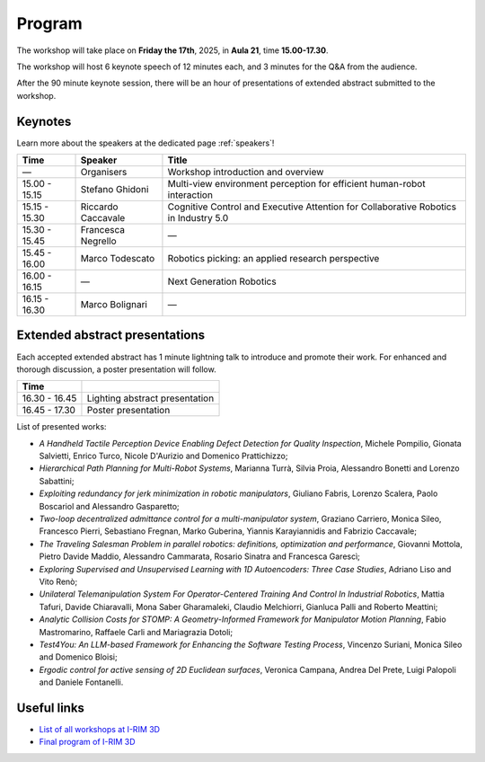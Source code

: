 =======
Program
=======

The workshop will take place on **Friday the 17th**, 2025, in **Aula 21**, time **15.00-17.30**.

.. image:: ../images/irim3d_program.png

The workshop will host 6 keynote speech of 12 minutes each, and 3 minutes for the Q&A from the audience.

After the 90 minute keynote session, there will be an hour of presentations of extended abstract submitted to the workshop.

Keynotes
========

Learn more about the speakers at the dedicated page :ref:`speakers`!

+----------------+--------------------+--------------------------------------------------------------------------------------+
| Time           | Speaker            | Title                                                                                |
+================+====================+======================================================================================+
| —              | Organisers         | Workshop introduction and overview                                                   |
+----------------+--------------------+--------------------------------------------------------------------------------------+
| 15.00 - 15.15  | Stefano Ghidoni    | Multi-view environment perception for efficient human-robot interaction              |
+----------------+--------------------+--------------------------------------------------------------------------------------+
| 15.15 - 15.30  | Riccardo Caccavale | Cognitive Control and Executive Attention for Collaborative Robotics in Industry 5.0 |
+----------------+--------------------+--------------------------------------------------------------------------------------+
| 15.30 - 15.45  | Francesca Negrello | —                                                                                    |
+----------------+--------------------+--------------------------------------------------------------------------------------+
| 15.45 - 16.00  | Marco Todescato    | Robotics picking: an applied research perspective                                    |
+----------------+--------------------+--------------------------------------------------------------------------------------+
| 16.00 - 16.15  | —                  | Next Generation Robotics                                                             |
+----------------+--------------------+--------------------------------------------------------------------------------------+
| 16.15 - 16.30  | Marco Bolignari    | —                                                                                    |
+----------------+--------------------+--------------------------------------------------------------------------------------+

Extended abstract presentations
===============================

Each accepted extended abstract has 1 minute lightning talk to introduce and promote their work.
For enhanced and thorough discussion, a poster presentation will follow.

+----------------+----------------------------------+
| Time           |                                  |
+================+==================================+
| 16.30 - 16.45  | Lighting abstract presentation   |
+----------------+----------------------------------+
| 16.45 - 17.30  | Poster presentation              |
+----------------+----------------------------------+

List of presented works:

- *A Handheld Tactile Perception Device Enabling Defect Detection for Quality Inspection*, Michele Pompilio, Gionata Salvietti, Enrico Turco, Nicole D'Aurizio and Domenico Prattichizzo;
- *Hierarchical Path Planning for Multi-Robot Systems*, Marianna Turrà, Silvia Proia, Alessandro Bonetti and Lorenzo Sabattini;
- *Exploiting redundancy for jerk minimization in robotic manipulators*, Giuliano Fabris, Lorenzo Scalera, Paolo Boscariol and Alessandro Gasparetto;
- *Two-loop decentralized admittance control for a multi-manipulator system*, Graziano Carriero, Monica Sileo, Francesco Pierri, Sebastiano Fregnan, Marko Guberina, Yiannis Karayiannidis and Fabrizio Caccavale;
- *The Traveling Salesman Problem in parallel robotics: definitions, optimization and performance*, Giovanni Mottola, Pietro Davide Maddio, Alessandro Cammarata, Rosario Sinatra and Francesca Garescì;
- *Exploring Supervised and Unsupervised Learning with 1D Autoencoders: Three Case Studies*, Adriano Liso and Vito Renò;
- *Unilateral Telemanipulation System For Operator-Centered Training And Control In Industrial Robotics*, Mattia Tafuri, Davide Chiaravalli, Mona Saber Gharamaleki, Claudio Melchiorri, Gianluca Palli and Roberto Meattini;
- *Analytic Collision Costs for STOMP: A Geometry-Informed Framework for Manipulator Motion Planning*, Fabio Mastromarino, Raffaele Carli and Mariagrazia Dotoli;
- *Test4You: An LLM-based Framework for Enhancing the Software Testing Process*, Vincenzo Suriani, Monica Sileo and Domenico Bloisi;
- *Ergodic control for active sensing of 2D Euclidean surfaces*, Veronica Campana, Andrea Del Prete, Luigi Palopoli and Daniele Fontanelli.

Useful links
============

- `List of all workshops at I-RIM 3D <https://i-rim.it/it/workshops-e-extended-abstracts/>`_
- `Final program of I-RIM 3D <https://easychair.org/smart-program/IRIM-3D2025/index.html>`_
